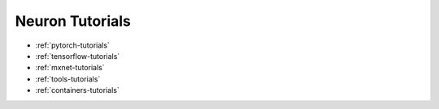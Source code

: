 .. _neuron-tutorials:

Neuron Tutorials
================


* :ref:`pytorch-tutorials`
* :ref:`tensorflow-tutorials`
* :ref:`mxnet-tutorials`
* :ref:`tools-tutorials`
* :ref:`containers-tutorials`
  
